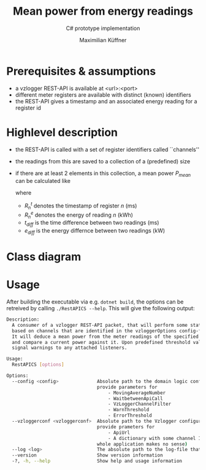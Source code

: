 #+options: toc:nil date:nil author:t title:t num:t
#+LATEX_CLASS: article
#+title: Mean power from energy readings
#+subtitle: C# prototype implementation
#+author: Maximilian Küffner
#+startup: indent

#+macro: api REST-API

* setup                                                            :noexport:
#+begin_src elisp :results silent
  (setq org-latex-packages-alist nil)
  (add-to-list 'org-latex-packages-alist '("margin=2cm" "geometry" t))
  (add-to-list 'org-latex-packages-alist '("" "siunitx" t))
#+end_src
* Prerequisites & assumptions
- a vzlogger {{{api}}} is available at <url>:<port>
- different meter registers are available with distinct (known) identifiers
- the {{{api}}} gives a timestamp and an associated energy reading for a register id
  
* Highlevel description
- the {{{api}}} is called with a set of register identifiers called ``channels''
- the readings from this are saved to a collection of a (predefined) size
- if there are at least 2 elements in this collection, a mean power $P_{mean}$ can be calculated like
  #+begin_export latex
  \begin{align*}
    t_{diff}  &= R_1^{t} - R_0^{t} \\
    e_{diff} &= R_1^{e} - R_0^{e} \\
    P_{mean} &= \frac{e_{diff}}{t_{diff} \cdot 3.6\cdot10^{6} }
  \end{align*}
  #+end_export
  where
  - $R_n^{t}$ denotes the timestamp of register $n$ (\si{\milli\second})
  - $R_n^{e}$ denotes the energy of reading $n$ (\si{\kilo\watt\hour})
  - $t_{diff}$ is the time difference between two readings (\si{\milli\second})
  - $e_{diff}$ is the energy differnce between two readings (\si{\kilo\watt})

* Class diagram
[[file:diagram.svg]]

* Usage
After building the executable via e.g. ~dotnet build~, the options can be retreived by calling ~./RestAPICS --help~.
This will give the following output:
#+begin_src sh
  Description:
    A consumer of a vzlogger REST-API packet, that will perform some statistics 
    based on channels that are identified in the vzloggerOptions config-file.
    It will deduce a mean power from the meter readings of the specified channels 
    and compare a current power against it. Upon predefined threshold values, it will
    signal warnings to any attached listeners.

  Usage:
    RestAPICS [options]

  Options:
    --config <config>              Absolute path to the domain logic configuration json-file. It should 
                                   provide parameters for
                                       - MovingAverageNumber
                                       - WaitbetweenApiCall
                                       - VzLoggerChannelFilter
                                       - WarnThreshold
                                       - ErrorThreshold
    --vzloggerconf <vzloggerconf>  Absolute path to the Vzlogger configuraion json-file. It should 
                                   provide prameters for
                                       - ApiUrl
                                       - A dictionary with some channel IDs (with none specified, the 
                                   whole application makes no sense)
    --log <log>                    The absolute path to the log-file that should be used.
    --version                      Show version information
    -?, -h, --help                 Show help and usage information
  
#+end_src
